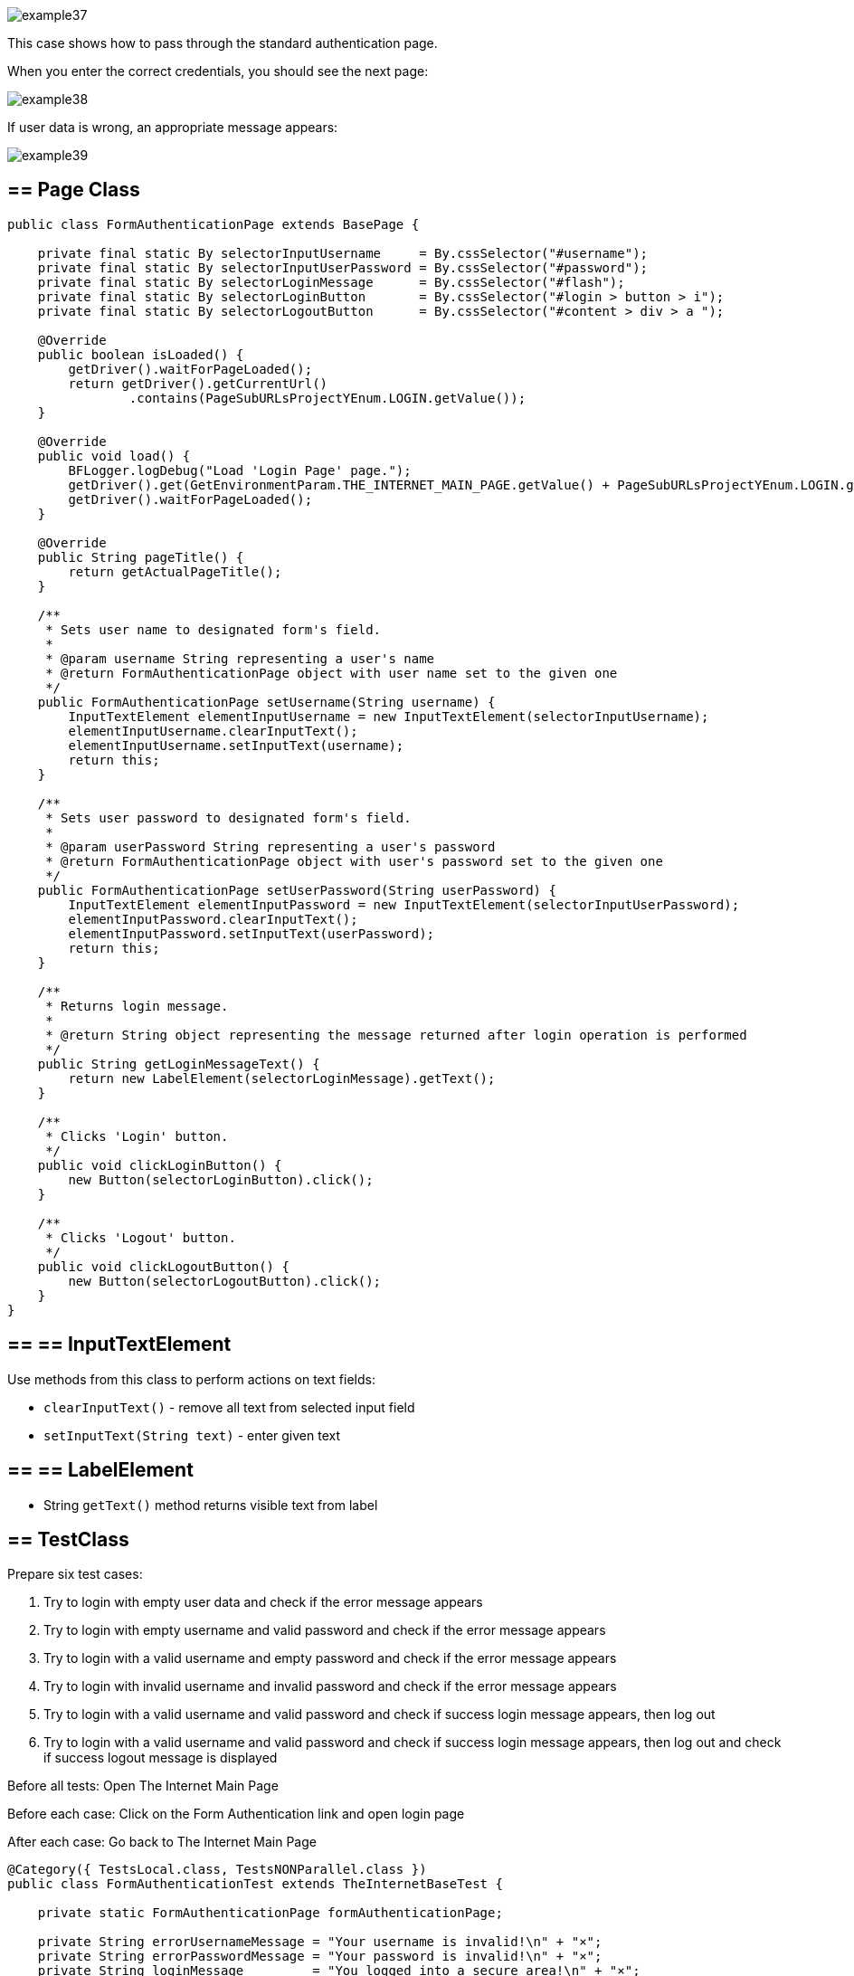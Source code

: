 image::images/example37.png[]

This case shows how to pass through the standard authentication page.

When you enter the correct credentials, you should see the next page: 

image::images/example38.png[]

If user data is wrong, an appropriate message appears:

image::images/example39.png[]

== == Page Class

----
public class FormAuthenticationPage extends BasePage {

    private final static By selectorInputUsername     = By.cssSelector("#username");
    private final static By selectorInputUserPassword = By.cssSelector("#password");
    private final static By selectorLoginMessage      = By.cssSelector("#flash");
    private final static By selectorLoginButton       = By.cssSelector("#login > button > i");
    private final static By selectorLogoutButton      = By.cssSelector("#content > div > a ");

    @Override
    public boolean isLoaded() {
        getDriver().waitForPageLoaded();
        return getDriver().getCurrentUrl()
                .contains(PageSubURLsProjectYEnum.LOGIN.getValue());
    }

    @Override
    public void load() {
        BFLogger.logDebug("Load 'Login Page' page.");
        getDriver().get(GetEnvironmentParam.THE_INTERNET_MAIN_PAGE.getValue() + PageSubURLsProjectYEnum.LOGIN.getValue());
        getDriver().waitForPageLoaded();
    }

    @Override
    public String pageTitle() {
        return getActualPageTitle();
    }

    /**
     * Sets user name to designated form's field.
     *
     * @param username String representing a user's name
     * @return FormAuthenticationPage object with user name set to the given one
     */
    public FormAuthenticationPage setUsername(String username) {
        InputTextElement elementInputUsername = new InputTextElement(selectorInputUsername);
        elementInputUsername.clearInputText();
        elementInputUsername.setInputText(username);
        return this;
    }

    /**
     * Sets user password to designated form's field.
     *
     * @param userPassword String representing a user's password
     * @return FormAuthenticationPage object with user's password set to the given one
     */
    public FormAuthenticationPage setUserPassword(String userPassword) {
        InputTextElement elementInputPassword = new InputTextElement(selectorInputUserPassword);
        elementInputPassword.clearInputText();
        elementInputPassword.setInputText(userPassword);
        return this;
    }

    /**
     * Returns login message.
     *
     * @return String object representing the message returned after login operation is performed
     */
    public String getLoginMessageText() {
        return new LabelElement(selectorLoginMessage).getText();
    }

    /**
     * Clicks 'Login' button.
     */
    public void clickLoginButton() {
        new Button(selectorLoginButton).click();
    }

    /**
     * Clicks 'Logout' button.
     */
    public void clickLogoutButton() {
        new Button(selectorLogoutButton).click();
    }
}
----

== == ==  InputTextElement

Use methods from this class to perform actions on text fields: 

* `clearInputText()` - remove all text from selected input field 
* `setInputText(String text)` - enter given text 

== == ==  LabelElement

* String `getText()` method returns visible text from label

== == TestClass

Prepare six test cases: 

1. Try to login with empty user data and check if the error message appears 
2. Try to login with empty username and valid password and check if the error message appears 
3. Try to login with a valid username and empty password and check if the error message appears 
4. Try to login with invalid username and invalid password and check if the error message appears 
5. Try to login with a valid username and valid password and check if success login message appears, then log out 
6. Try to login with a valid username and valid password and check if success login message appears, then log out and check if success logout message is displayed 

Before all tests: Open The Internet Main Page 

Before each case: Click on the Form Authentication link and open login page 

After each case: Go back to The Internet Main Page 

----
@Category({ TestsLocal.class, TestsNONParallel.class })
public class FormAuthenticationTest extends TheInternetBaseTest {

    private static FormAuthenticationPage formAuthenticationPage;

    private String errorUsernameMessage = "Your username is invalid!\n" + "×";
    private String errorPasswordMessage = "Your password is invalid!\n" + "×";
    private String loginMessage         = "You logged into a secure area!\n" + "×";
    private String logoutMessage        = "You logged out of the secure area!\n" + "×";
    private String emptyUsername        = "";
    private String emptyUserPassword    = "";
    private String validUsername        = "tomsmith";
    private String validPassword        = "SuperSecretPassword!";
    private String randomUsername       = UUID.randomUUID()
            .toString();
    private String randomUserPassword   = UUID.randomUUID()
            .toString();

    @BeforeClass
    public static void setUpBeforeClass() {
        logStep("Open the Url http://the-internet.herokuapp.com/");
        theInternetPage = new TheInternetPage();
        theInternetPage.load();

        logStep("Verify if Url http://the-internet.herokuapp.com/ is opened");
        assertTrue("Unable to load The Internet Page", theInternetPage.isLoaded());
    }

    @Override
    public void setUp() {
        logStep("Click subpage link");
        formAuthenticationPage = theInternetPage.clickFormAuthenticationLink();

        logStep("Verify if subpage is opened");
        assertTrue("The Internet subpage: FormAuthenticationPage was not open", formAuthenticationPage.isLoaded());
    }

    @Test
    public void shouldErrorMessageBeDisplayedWhenUserLogsWithEmptyData() {
        logStep("Log user with empty username and password");
        formAuthenticationPage.setUsername(emptyUsername)
                .setUserPassword(emptyUserPassword)
                .clickLoginButton();
        assertEquals("Unexpectedly user logged in with empty data", errorUsernameMessage,
                formAuthenticationPage.getLoginMessageText());
    }

    @Test
    public void shouldErrorMessageBeDisplayedWhenUserLogsWithEmptyUsernameAndValidPassword() {
        logStep("Log user with empty username and valid password");
        formAuthenticationPage.setUsername(emptyUsername)
                .setUserPassword(validPassword)
                .clickLoginButton();
        assertEquals("Unexpectedly user logged in with empty username", errorUsernameMessage,
                formAuthenticationPage.getLoginMessageText());
    }

    @Test
    public void shouldErrorMessageBeDisplayedWhenUserLogsWithValidUsernameAndEmptyPassword() {
        logStep("Log user with valid username and empty password");
        formAuthenticationPage.setUsername(validUsername)
                .setUserPassword(emptyUserPassword)
                .clickLoginButton();
        assertEquals("Unexpectedly user logged in with empty password", errorPasswordMessage,
                formAuthenticationPage.getLoginMessageText());
    }

    @Test
    public void shouldErrorMessageBeDisplayedWhenUserLogsWithInvalidUsernameAndInvalidPassword() {
        logStep("Log user with invalid username and invalid password");
        formAuthenticationPage.setUsername(randomUsername)
                .setUserPassword(randomUserPassword)
                .clickLoginButton();
        assertEquals("Unexpectedly user logged in with random credentials", errorUsernameMessage,
                formAuthenticationPage.getLoginMessageText());
    }

    @Test
    public void shouldUserLogInWithValidCredentials() {
        logStep("Log user with valid username and valid password");
        formAuthenticationPage.setUsername(validUsername)
                .setUserPassword(validPassword)
                .clickLoginButton();
        assertEquals("Unable to login user with valid credentials", loginMessage,
                formAuthenticationPage.getLoginMessageText());
        logStep("Log out user");
        formAuthenticationPage.clickLogoutButton();
    }

    @Test
    public void shouldUserLogOutAfterProperLogInAndClickLogoutButon() {
        logStep("Log user with valid username and valid password");
        formAuthenticationPage.setUsername(validUsername)
                .setUserPassword(validPassword)
                .clickLoginButton();
        assertEquals("Unable to login user with valid credentials", loginMessage,
                formAuthenticationPage.getLoginMessageText());
        logStep("Log out user");
        formAuthenticationPage.clickLogoutButton();
        assertEquals("User cannot log out after prper log in", logoutMessage,
                formAuthenticationPage.getLoginMessageText());
    }

    @Override
    public void tearDown() {
        logStep("Navigate back to The-Internet page");
        theInternetPage.load();
    }
}
----

After running Test Class, cases might be performed in a different order.
